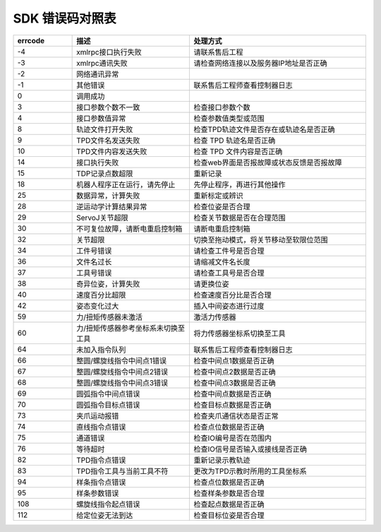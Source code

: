 SDK 错误码对照表
====================

.. csv-table:: 
    :header-rows: 1
    :name: 接口返回值错误码对照表
    :widths: 10 20 30

    "errcode","描述","处理方式"
    "-4","xmlrpc接口执行失败","请联系售后工程"
    "-3","xmlrpc通讯失败","请检查网络连接以及服务器IP地址是否正确"
    "-2","网络通讯异常",""
    "-1","其他错误","联系售后工程师查看控制器日志"
    "0","调用成功",""
    "3","接口参数个数不一致","检查接口参数个数"
    "4","接口参数值异常","检查参数值类型或范围"
    "8","轨迹文件打开失败","检查TPD轨迹文件是否存在或轨迹名是否正确"
    "9","TPD文件名发送失败","检查 TPD 轨迹名是否正确"
    "10","TPD文件内容发送失败","检查 TPD 文件内容是否正确"
    "14","接口执行失败","检查web界面是否报故障或状态反馈是否报故障"
    "15","TDP记录点数超限","重新记录"
    "18","机器人程序正在运行，请先停止","先停止程序，再进行其他操作"
    "25","数据异常，计算失败","重新标定或辨识"
    "28","逆运动学计算结果异常","检查位姿是否合理"
    "29","ServoJ关节超限","检查关节数据是否在合理范围"
    "30","不可复位故障，请断电重启控制箱","请断电重启控制箱"
    "32","关节超限","切换至拖动模式，将关节移动至软限位范围"
    "34","工件号错误","请检查工件号是否合理"
    "36","文件名过长","请缩减文件名长度"
    "37","工具号错误","请检查工具号是否合理"
    "38","奇异位姿，计算失败","请更换位姿"
    "40","速度百分比超限","检查速度百分比是否合理"
    "42","姿态变化过大","插入中间姿态进行过度"
    "59","力/扭矩传感器未激活","激活力传感器"
    "60","力/扭矩传感器参考坐标系未切换至工具","将力传感器坐标系切换至工具"
    "64","未加入指令队列","联系售后工程师查看控制器日志"
    "66","整圆/螺旋线指令中间点1错误","检查中间点1数据是否正确"
    "67","整圆/螺旋线指令中间点2错误","检查中间点2数据是否正确"
    "68","整圆/螺旋线指令中间点3错误","检查中间点3数据是否正确"
    "69","圆弧指令中间点错误","检查中间点数据是否正确"
    "70","圆弧指令目标点错误","检查目标点数据是否正确"
    "73","夹爪运动报错","检查夹爪通信状态是否正常"
    "74","直线指令点错误","检查点位数据是否正确"
    "75","通道错误","检查IO编号是否在范围内"
    "76","等待超时","检查IO信号是否输入或接线是否正确"
    "82","TPD指令点错误","重新记录示教轨迹"
    "83","TPD指令工具与当前工具不符","更改为TPD示教时所用的工具坐标系"
    "94","样条指令点错误","检查点位数据是否正确"
    "95","样条参数错误","检查样条参数是否合理"
    "108","螺旋线指令起点错误","检查起点数据是否正确"
    "112","给定位姿无法到达","检查目标位姿是否合理"
